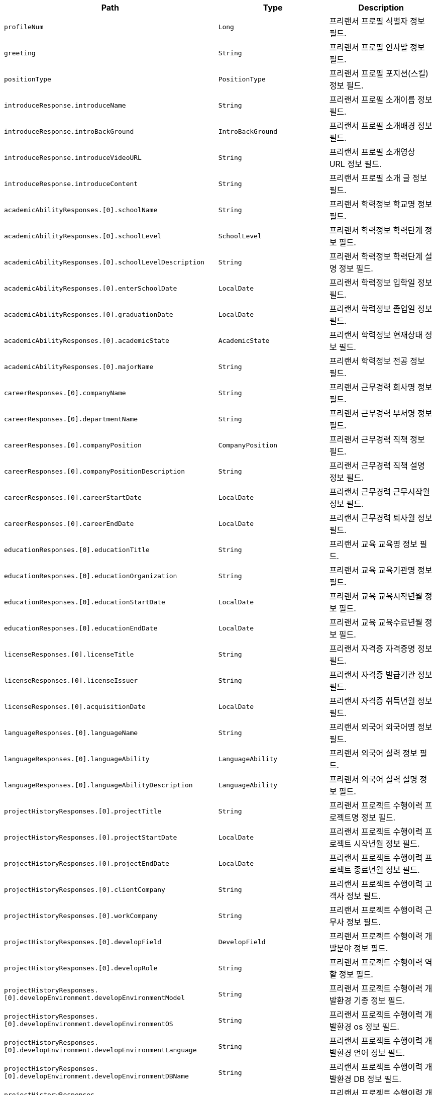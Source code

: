 |===
|Path|Type|Description

|`+profileNum+`
|`+Long+`
|프리랜서 프로필 식별자 정보 필드.

|`+greeting+`
|`+String+`
|프리랜서 프로필 인사말 정보 필드.

|`+positionType+`
|`+PositionType+`
|프리랜서 프로필 포지션(스킬) 정보 필드.

|`+introduceResponse.introduceName+`
|`+String+`
|프리랜서 프로필 소개이름 정보 필드.

|`+introduceResponse.introBackGround+`
|`+IntroBackGround+`
|프리랜서 프로필 소개배경 정보 필드.

|`+introduceResponse.introduceVideoURL+`
|`+String+`
|프리랜서 프로필 소개영상 URL 정보 필드.

|`+introduceResponse.introduceContent+`
|`+String+`
|프리랜서 프로필 소개 글 정보 필드.

|`+academicAbilityResponses.[0].schoolName+`
|`+String+`
|프리랜서 학력정보 학교명 정보 필드.

|`+academicAbilityResponses.[0].schoolLevel+`
|`+SchoolLevel+`
|프리랜서 학력정보 학력단계 정보 필드.

|`+academicAbilityResponses.[0].schoolLevelDescription+`
|`+String+`
|프리랜서 학력정보 학력단계 설명 정보 필드.

|`+academicAbilityResponses.[0].enterSchoolDate+`
|`+LocalDate+`
|프리랜서 학력정보 입학일 정보 필드.

|`+academicAbilityResponses.[0].graduationDate+`
|`+LocalDate+`
|프리랜서 학력정보 졸업일 정보 필드.

|`+academicAbilityResponses.[0].academicState+`
|`+AcademicState+`
|프리랜서 학력정보 현재상태 정보 필드.

|`+academicAbilityResponses.[0].majorName+`
|`+String+`
|프리랜서 학력정보 전공 정보 필드.

|`+careerResponses.[0].companyName+`
|`+String+`
|프리랜서 근무경력 회사명 정보 필드.

|`+careerResponses.[0].departmentName+`
|`+String+`
|프리랜서 근무경력 부서명 정보 필드.

|`+careerResponses.[0].companyPosition+`
|`+CompanyPosition+`
|프리랜서 근무경력 직책 정보 필드.

|`+careerResponses.[0].companyPositionDescription+`
|`+String+`
|프리랜서 근무경력 직책 설명 정보 필드.

|`+careerResponses.[0].careerStartDate+`
|`+LocalDate+`
|프리랜서 근무경력 근무시작월 정보 필드.

|`+careerResponses.[0].careerEndDate+`
|`+LocalDate+`
|프리랜서 근무경력 퇴사월 정보 필드.

|`+educationResponses.[0].educationTitle+`
|`+String+`
|프리랜서 교육 교육명 정보 필드.

|`+educationResponses.[0].educationOrganization+`
|`+String+`
|프리랜서 교육 교육기관명 정보 필드.

|`+educationResponses.[0].educationStartDate+`
|`+LocalDate+`
|프리랜서 교육 교육시작년월 정보 필드.

|`+educationResponses.[0].educationEndDate+`
|`+LocalDate+`
|프리랜서 교육 교육수료년월 정보 필드.

|`+licenseResponses.[0].licenseTitle+`
|`+String+`
|프리랜서 자격증 자격증명 정보 필드.

|`+licenseResponses.[0].licenseIssuer+`
|`+String+`
|프리랜서 자격증 발급기관 정보 필드.

|`+licenseResponses.[0].acquisitionDate+`
|`+LocalDate+`
|프리랜서 자격증 취득년월 정보 필드.

|`+languageResponses.[0].languageName+`
|`+String+`
|프리랜서 외국어 외국어명 정보 필드.

|`+languageResponses.[0].languageAbility+`
|`+LanguageAbility+`
|프리랜서 외국어 실력 정보 필드.

|`+languageResponses.[0].languageAbilityDescription+`
|`+LanguageAbility+`
|프리랜서 외국어 실력 설명 정보 필드.

|`+projectHistoryResponses.[0].projectTitle+`
|`+String+`
|프리랜서 프로젝트 수행이력 프로젝트명 정보 필드.

|`+projectHistoryResponses.[0].projectStartDate+`
|`+LocalDate+`
|프리랜서 프로젝트 수행이력 프로젝트 시작년월 정보 필드.

|`+projectHistoryResponses.[0].projectEndDate+`
|`+LocalDate+`
|프리랜서 프로젝트 수행이력 프로젝트 종료년월 정보 필드.

|`+projectHistoryResponses.[0].clientCompany+`
|`+String+`
|프리랜서 프로젝트 수행이력 고객사 정보 필드.

|`+projectHistoryResponses.[0].workCompany+`
|`+String+`
|프리랜서 프로젝트 수행이력 근무사 정보 필드.

|`+projectHistoryResponses.[0].developField+`
|`+DevelopField+`
|프리랜서 프로젝트 수행이력 개발분야 정보 필드.

|`+projectHistoryResponses.[0].developRole+`
|`+String+`
|프리랜서 프로젝트 수행이력 역할 정보 필드.

|`+projectHistoryResponses.[0].developEnvironment.developEnvironmentModel+`
|`+String+`
|프리랜서 프로젝트 수행이력 개발환경 기종 정보 필드.

|`+projectHistoryResponses.[0].developEnvironment.developEnvironmentOS+`
|`+String+`
|프리랜서 프로젝트 수행이력 개발환경 os 정보 필드.

|`+projectHistoryResponses.[0].developEnvironment.developEnvironmentLanguage+`
|`+String+`
|프리랜서 프로젝트 수행이력 개발환경 언어 정보 필드.

|`+projectHistoryResponses.[0].developEnvironment.developEnvironmentDBName+`
|`+String+`
|프리랜서 프로젝트 수행이력 개발환경 DB 정보 필드.

|`+projectHistoryResponses.[0].developEnvironment.developEnvironmentTool+`
|`+String+`
|프리랜서 프로젝트 수행이력 개발환경 툴 정보 필드.

|`+projectHistoryResponses.[0].developEnvironment.developEnvironmentCommunication+`
|`+String+`
|프리랜서 프로젝트 수행이력 개발환경 통신 정보 필드.

|`+projectHistoryResponses.[0].developEnvironment.developEnvironmentEtc+`
|`+String+`
|프리랜서 프로젝트 수행이력 개발환경 기타 정보 필드.

|`+projectHistoryResponses.[0].responsibilityTask+`
|`+String+`
|프리랜서 프로젝트 수행이력 담당업무 정보 필드.

|===